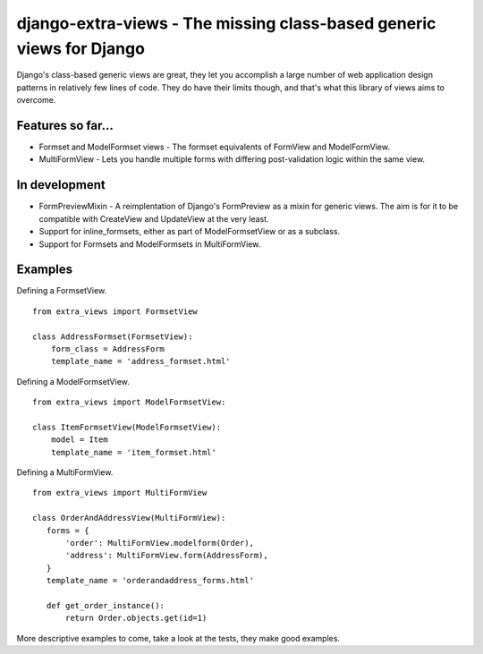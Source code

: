 django-extra-views - The missing class-based generic views for Django
=====================================================================

Django's class-based generic views are great, they let you accomplish a large number of web application design patterns in relatively few lines of code.  They do have their limits though, and that's what this library of views aims to overcome.

Features so far...
------------------

- Formset and ModelFormset views - The formset equivalents of FormView and ModelFormView.
- MultiFormView - Lets you handle multiple forms with differing post-validation logic within the same view.

In development
--------------

- FormPreviewMixin - A reimplentation of Django's FormPreview as a mixin for generic views. The aim is for it to be compatible with CreateView and UpdateView at the very least.
- Support for inline_formsets, either as part of ModelFormsetView or as a subclass.
- Support for Formsets and ModelFormsets in MultiFormView.

Examples
--------

Defining a FormsetView. ::

    from extra_views import FormsetView
    
    class AddressFormset(FormsetView):
        form_class = AddressForm
        template_name = 'address_formset.html'

Defining a ModelFormsetView. ::

    from extra_views import ModelFormsetView:

    class ItemFormsetView(ModelFormsetView):
        model = Item
        template_name = 'item_formset.html'

Defining a MultiFormView. ::

    from extra_views import MultiFormView

    class OrderAndAddressView(MultiFormView):
       forms = {
           'order': MultiFormView.modelform(Order),
           'address': MultiFormView.form(AddressForm),
       }
       template_name = 'orderandaddress_forms.html'
        
       def get_order_instance():
           return Order.objects.get(id=1)

More descriptive examples to come, take a look at the tests, they make good examples.
